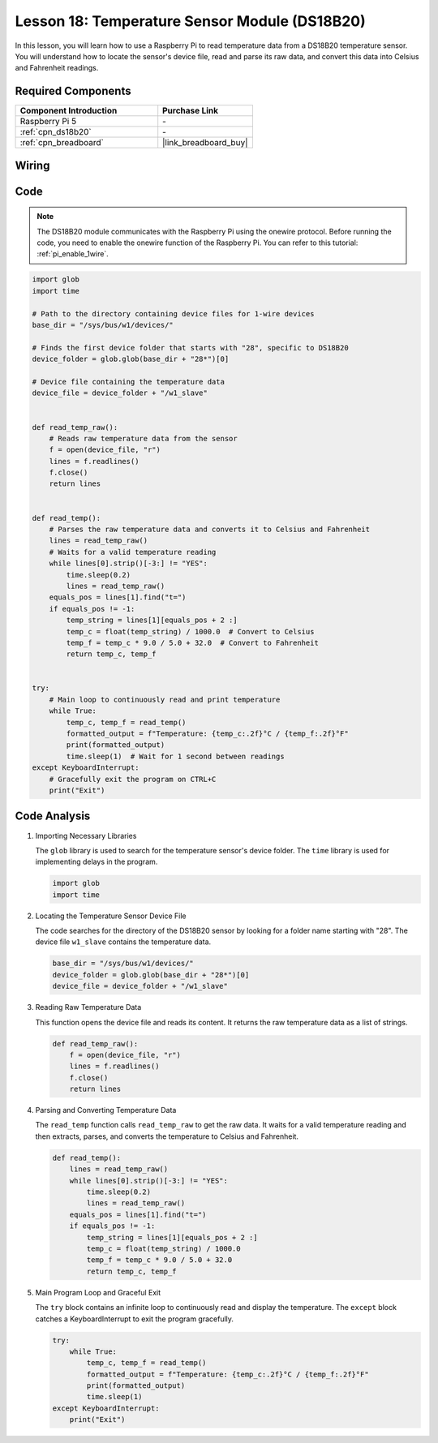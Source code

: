.. _pi_lesson18_ds18b20:

Lesson 18: Temperature Sensor Module (DS18B20)
================================================

In this lesson, you will learn how to use a Raspberry Pi to read temperature data from a DS18B20 temperature sensor. You will understand how to locate the sensor's device file, read and parse its raw data, and convert this data into Celsius and Fahrenheit readings. 

Required Components
---------------------------

.. list-table::
    :widths: 30 20
    :header-rows: 1

    *   - Component Introduction
        - Purchase Link

    *   - Raspberry Pi 5
        - \-
    *   - :ref:`cpn_ds18b20`
        - \-
    *   - :ref:`cpn_breadboard`
        - |link_breadboard_buy|


Wiring
---------------------------

.. image:: img/Lesson_18_DS18B20_pi_bb.png
    :width: 100%


Code
---------------------------

.. note::
   The DS18B20 module communicates with the Raspberry Pi using the onewire protocol. Before running the code, you need to enable the onewire function of the Raspberry Pi. You can refer to this tutorial: :ref:`pi_enable_1wire`. 

.. code-block:: python

   import glob
   import time
   
   # Path to the directory containing device files for 1-wire devices
   base_dir = "/sys/bus/w1/devices/"
   
   # Finds the first device folder that starts with "28", specific to DS18B20
   device_folder = glob.glob(base_dir + "28*")[0]
   
   # Device file containing the temperature data
   device_file = device_folder + "/w1_slave"
   
   
   def read_temp_raw():
       # Reads raw temperature data from the sensor
       f = open(device_file, "r")
       lines = f.readlines()
       f.close()
       return lines
   
   
   def read_temp():
       # Parses the raw temperature data and converts it to Celsius and Fahrenheit
       lines = read_temp_raw()
       # Waits for a valid temperature reading
       while lines[0].strip()[-3:] != "YES":
           time.sleep(0.2)
           lines = read_temp_raw()
       equals_pos = lines[1].find("t=")
       if equals_pos != -1:
           temp_string = lines[1][equals_pos + 2 :]
           temp_c = float(temp_string) / 1000.0  # Convert to Celsius
           temp_f = temp_c * 9.0 / 5.0 + 32.0  # Convert to Fahrenheit
           return temp_c, temp_f
   
   
   try:
       # Main loop to continuously read and print temperature
       while True:
           temp_c, temp_f = read_temp()
           formatted_output = f"Temperature: {temp_c:.2f}°C / {temp_f:.2f}°F"
           print(formatted_output)
           time.sleep(1)  # Wait for 1 second between readings
   except KeyboardInterrupt:
       # Gracefully exit the program on CTRL+C
       print("Exit")




Code Analysis
---------------------------

#. Importing Necessary Libraries

   The ``glob`` library is used to search for the temperature sensor's device folder. The ``time`` library is used for implementing delays in the program.

   .. code-block:: python

      import glob
      import time

#. Locating the Temperature Sensor Device File

   The code searches for the directory of the DS18B20 sensor by looking for a folder name starting with "28". The device file ``w1_slave`` contains the temperature data.

   .. code-block:: python

      base_dir = "/sys/bus/w1/devices/"
      device_folder = glob.glob(base_dir + "28*")[0]
      device_file = device_folder + "/w1_slave"

#. Reading Raw Temperature Data

   This function opens the device file and reads its content. It returns the raw temperature data as a list of strings.

   .. code-block:: python

      def read_temp_raw():
          f = open(device_file, "r")
          lines = f.readlines()
          f.close()
          return lines

#. Parsing and Converting Temperature Data

   The ``read_temp`` function calls ``read_temp_raw`` to get the raw data. It waits for a valid temperature reading and then extracts, parses, and converts the temperature to Celsius and Fahrenheit.

   .. code-block:: python

      def read_temp():
          lines = read_temp_raw()
          while lines[0].strip()[-3:] != "YES":
              time.sleep(0.2)
              lines = read_temp_raw()
          equals_pos = lines[1].find("t=")
          if equals_pos != -1:
              temp_string = lines[1][equals_pos + 2 :]
              temp_c = float(temp_string) / 1000.0
              temp_f = temp_c * 9.0 / 5.0 + 32.0
              return temp_c, temp_f

#. Main Program Loop and Graceful Exit

   The ``try`` block contains an infinite loop to continuously read and display the temperature. The ``except`` block catches a KeyboardInterrupt to exit the program gracefully.

   .. code-block:: python

      try:
          while True:
              temp_c, temp_f = read_temp()
              formatted_output = f"Temperature: {temp_c:.2f}°C / {temp_f:.2f}°F"
              print(formatted_output)
              time.sleep(1)
      except KeyboardInterrupt:
          print("Exit")